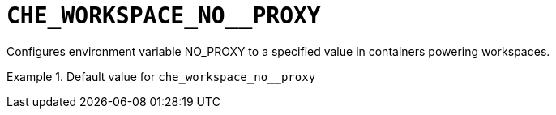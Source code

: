 [id="che_workspace_no__proxy_{context}"]
= `+CHE_WORKSPACE_NO__PROXY+`

Configures environment variable NO_PROXY to a specified value in containers powering workspaces.


.Default value for `+che_workspace_no__proxy+`
====
----

----
====

